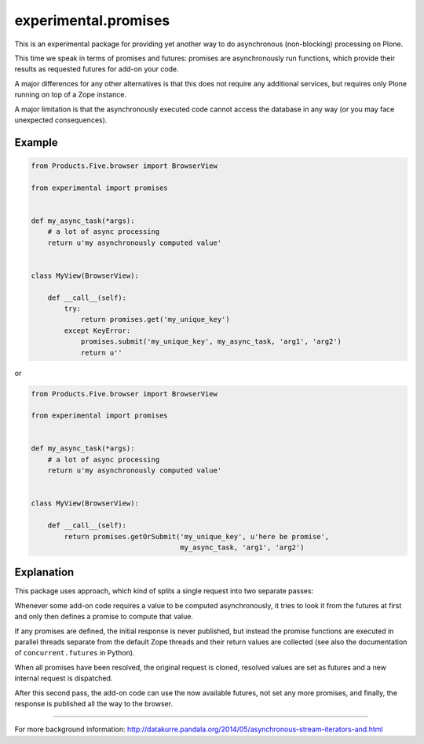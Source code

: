 experimental.promises
=====================

This is an experimental package for providing yet another
way to do asynchronous (non-blocking) processing on Plone.

This time we speak in terms of promises and futures:
promises are asynchronously run functions, which provide
their results as requested futures for add-on your code.

A major differences for any other alternatives is that this
does not require any additional services, but requires only
Plone running on top of a Zope instance.

A major limitation is that the asynchronously executed
code cannot access the database in any way (or you may
face unexpected consequences).


Example
-------

.. code:: python

   from Products.Five.browser import BrowserView

   from experimental import promises


   def my_async_task(*args):
       # a lot of async processing
       return u'my asynchronously computed value'


   class MyView(BrowserView):

       def __call__(self):
           try:
               return promises.get('my_unique_key')
           except KeyError:
               promises.submit('my_unique_key', my_async_task, 'arg1', 'arg2')
               return u''

or

.. code:: python

   from Products.Five.browser import BrowserView

   from experimental import promises


   def my_async_task(*args):
       # a lot of async processing
       return u'my asynchronously computed value'


   class MyView(BrowserView):

       def __call__(self):
           return promises.getOrSubmit('my_unique_key', u'here be promise',
                                       my_async_task, 'arg1', 'arg2')


Explanation
-----------

This package uses approach, which kind of splits a single
request into two separate passes:

Whenever some add-on code
requires a value to be computed asynchronously, it
tries to look it from the futures at first and only then
defines a promise to compute that value.

If any promises are defined, the initial response is never
published, but instead the promise functions are executed in
parallel threads separate from the default Zope threads and
their return values are collected
(see also the documentation of ``concurrent.futures`` in Python).

When all promises have been resolved, the original request
is cloned, resolved values are set as futures and a new
internal request is dispatched.

After this second pass, the add-on code can use
the now available futures, not set any more promises, and
finally, the response is published all the way to
the browser.

-----

For more background information: http://datakurre.pandala.org/2014/05/asynchronous-stream-iterators-and.html
